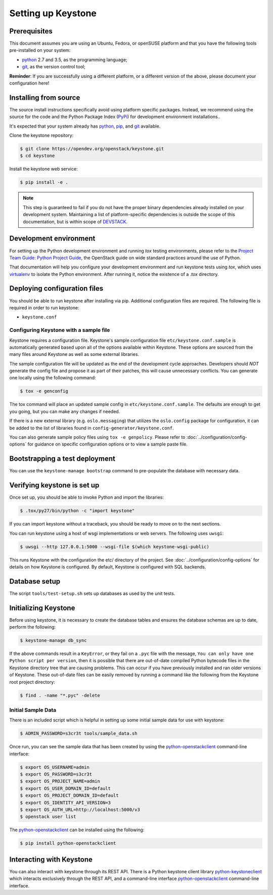..
      Copyright 2011-2012 OpenStack Foundation
      All Rights Reserved.

      Licensed under the Apache License, Version 2.0 (the "License"); you may
      not use this file except in compliance with the License. You may obtain
      a copy of the License at

          http://www.apache.org/licenses/LICENSE-2.0

      Unless required by applicable law or agreed to in writing, software
      distributed under the License is distributed on an "AS IS" BASIS, WITHOUT
      WARRANTIES OR CONDITIONS OF ANY KIND, either express or implied. See the
      License for the specific language governing permissions and limitations
      under the License.

.. _dev-environment:

===================
Setting up Keystone
===================

Prerequisites
=============

This document assumes you are using an Ubuntu, Fedora, or openSUSE platform and
that you have the following tools pre-installed on your system:

- python_ 2.7 and 3.5, as the programming language;
- git_, as the version control tool;

**Reminder**: If you are successfully using a different platform, or a
different version of the above, please document your configuration here!

.. _git: http://git-scm.com/

Installing from source
======================

The source install instructions specifically avoid using platform specific
packages. Instead, we recommend using the source for the code and the Python
Package Index (PyPi_) for development environment installations..

.. _PyPi: https://pypi.org/project/pypi

It's expected that your system already has python_, pip_, and git_ available.

.. _python: http://www.python.org
.. _pip: http://www.pip-installer.org/en/latest/installing.html
.. _git: http://git-scm.com/

Clone the keystone repository:

.. code-block:: bash

    $ git clone https://opendev.org/openstack/keystone.git
    $ cd keystone

Install the keystone web service:

.. code-block:: bash

    $ pip install -e .

.. NOTE::

    This step is guaranteed to fail if you do not have the proper binary
    dependencies already installed on your development system. Maintaining a
    list of platform-specific dependencies is outside the scope of this
    documentation, but is within scope of DEVSTACK_.

.. _DEVSTACK: https://docs.openstack.org/devstack/latest

Development environment
=======================

For setting up the Python development environment and running `tox` testing
environments, please refer to the `Project Team Guide: Python Project Guide`_,
the OpenStack guide on wide standard practices around the use of Python.

That documentation will help you configure your development environment and run
keystone tests using `tox`, which uses virtualenv_ to isolate the Python
environment. After running it, notice the existence of a `.tox` directory.

.. _`Project Team Guide: Python Project Guide`: https://docs.openstack.org/project-team-guide/project-setup/python.html
.. _virtualenv: http://www.virtualenv.org/

Deploying configuration files
=============================

You should be able to run keystone after installing via pip. Additional
configuration files are required. The following file is required in order to
run keystone:

* ``keystone.conf``

Configuring Keystone with a sample file
---------------------------------------

Keystone requires a configuration file. Keystone's sample configuration file
``etc/keystone.conf.sample`` is automatically generated based upon all of the
options available within Keystone. These options are sourced from the many
files around Keystone as well as some external libraries.

The sample configuration file will be updated as the end of the development
cycle approaches. Developers should *NOT* generate the config file and propose
it as part of their patches, this will cause unnecessary conflicts.
You can generate one locally using the following command:

.. code-block:: bash

    $ tox -e genconfig

The tox command will place an updated sample config in ``etc/keystone.conf.sample``.
The defaults are enough to get you going, but you can make any changes if
needed.

If there is a new external library (e.g. ``oslo.messaging``) that utilizes the
``oslo.config`` package for configuration, it can be added to the list of libraries
found in ``config-generator/keystone.conf``.

You can also generate sample policy files using ``tox -e genpolicy``. Please refer
to :doc:`../configuration/config-options` for guidance on specific configuration options or to
view a sample paste file.

Bootstrapping a test deployment
===============================

You can use the ``keystone-manage bootstrap`` command to pre-populate the
database with necessary data.

Verifying keystone is set up
============================

Once set up, you should be able to invoke Python and import the libraries:

.. code-block:: bash

    $ .tox/py27/bin/python -c "import keystone"

If you can import keystone without a traceback, you should be ready to move on
to the next sections.

You can run keystone using a host of wsgi implementations or web servers. The
following uses ``uwsgi``:

.. code-block:: bash

    $ uwsgi --http 127.0.0.1:5000 --wsgi-file $(which keystone-wsgi-public)

This runs Keystone with the configuration the etc/ directory of the project.
See :doc:`../configuration/config-options` for details on how Keystone is configured. By default,
Keystone is configured with SQL backends.

Database setup
==============

The script ``tools/test-setup.sh`` sets up databases as used by the
unit tests.

Initializing Keystone
=====================

Before using keystone, it is necessary to create the database tables and ensures
the database schemas are up to date, perform the following:

.. code-block:: bash

    $ keystone-manage db_sync

If the above commands result in a ``KeyError``, or they fail on a
``.pyc`` file with the message, ``You can only have one Python script per
version``, then it is possible that there are out-of-date compiled Python
bytecode files in the Keystone directory tree that are causing problems. This
can occur if you have previously installed and ran older versions of Keystone.
These out-of-date files can be easily removed by running a command like the
following from the Keystone root project directory:

.. code-block:: bash

    $ find . -name "*.pyc" -delete

Initial Sample Data
-------------------

There is an included script which is helpful in setting up some initial sample
data for use with keystone:

.. code-block:: bash

    $ ADMIN_PASSWORD=s3cr3t tools/sample_data.sh

Once run, you can see the sample data that has been created by using the
`python-openstackclient`_ command-line interface:

.. code-block:: bash

    $ export OS_USERNAME=admin
    $ export OS_PASSWORD=s3cr3t
    $ export OS_PROJECT_NAME=admin
    $ export OS_USER_DOMAIN_ID=default
    $ export OS_PROJECT_DOMAIN_ID=default
    $ export OS_IDENTITY_API_VERSION=3
    $ export OS_AUTH_URL=http://localhost:5000/v3
    $ openstack user list

The `python-openstackclient`_ can be installed using the following:

.. code-block:: bash

    $ pip install python-openstackclient

Interacting with Keystone
=========================

You can also interact with keystone through its REST API. There is a Python
keystone client library `python-keystoneclient`_ which interacts exclusively
through the REST API, and a command-line interface `python-openstackclient`_
command-line interface.

.. _`python-keystoneclient`: https://opendev.org/openstack/python-keystoneclient
.. _`python-openstackclient`: https://opendev.org/openstack/python-openstackclient
